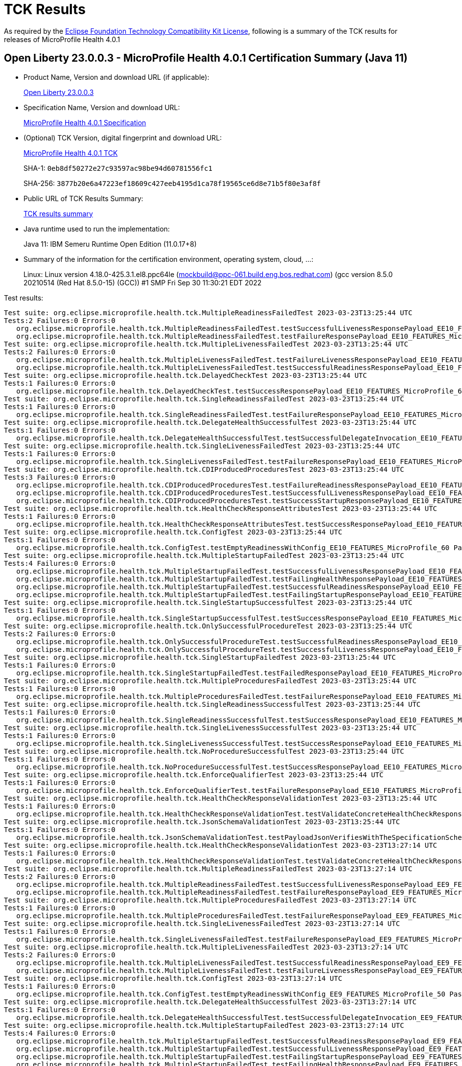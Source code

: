 :page-layout: certification 
= TCK Results

As required by the https://www.eclipse.org/legal/tck.php[Eclipse Foundation Technology Compatibility Kit License], following is a summary of the TCK results for releases of MicroProfile Health 4.0.1

== Open Liberty 23.0.0.3 - MicroProfile Health 4.0.1 Certification Summary (Java 11)

* Product Name, Version and download URL (if applicable):
+
https://public.dhe.ibm.com/ibmdl/export/pub/software/openliberty/runtime/release/23.0.0.3/openliberty-microProfile6-23.0.0.3.zip[Open Liberty 23.0.0.3]

* Specification Name, Version and download URL:
+
https://github.com/eclipse/microprofile-health/tree/4.0.1[MicroProfile Health 4.0.1 Specification]

* (Optional) TCK Version, digital fingerprint and download URL:
+
https://repo1.maven.org/maven2/org/eclipse/microprofile/health/microprofile-health-tck/4.0.1/microprofile-health-tck-4.0.1.jar[MicroProfile Health 4.0.1 TCK]
+
SHA-1: `0eb8df50272e27c93597ac98be94d60781556fc1`
+
SHA-256: `3877b20e6a47223ef18609c427eeb4195d1ca78f19565ce6d8e71b5f80e3af8f`

* Public URL of TCK Results Summary:
+
xref:23.0.0.3-MicroProfile-Health-4.0.1-Java11-TCKResults.adoc[TCK results summary]


* Java runtime used to run the implementation:
+
Java 11: IBM Semeru Runtime Open Edition (11.0.17+8)

* Summary of the information for the certification environment, operating system, cloud, ...:
+
Linux: Linux version 4.18.0-425.3.1.el8.ppc64le (mockbuild@ppc-061.build.eng.bos.redhat.com) (gcc version 8.5.0 20210514 (Red Hat 8.5.0-15) (GCC)) #1 SMP Fri Sep 30 11:30:21 EDT 2022

Test results:

[source, text]
----
Test suite: org.eclipse.microprofile.health.tck.MultipleReadinessFailedTest 2023-03-23T13:25:44 UTC
Tests:2 Failures:0 Errors:0
   org.eclipse.microprofile.health.tck.MultipleReadinessFailedTest.testSuccessfulLivenessResponsePayload_EE10_FEATURES_MicroProfile_60 Passed!
   org.eclipse.microprofile.health.tck.MultipleReadinessFailedTest.testFailureResponsePayload_EE10_FEATURES_MicroProfile_60 Passed!
Test suite: org.eclipse.microprofile.health.tck.MultipleLivenessFailedTest 2023-03-23T13:25:44 UTC
Tests:2 Failures:0 Errors:0
   org.eclipse.microprofile.health.tck.MultipleLivenessFailedTest.testFailureLivenessResponsePayload_EE10_FEATURES_MicroProfile_60 Passed!
   org.eclipse.microprofile.health.tck.MultipleLivenessFailedTest.testSuccessfulReadinessResponsePayload_EE10_FEATURES_MicroProfile_60 Passed!
Test suite: org.eclipse.microprofile.health.tck.DelayedCheckTest 2023-03-23T13:25:44 UTC
Tests:1 Failures:0 Errors:0
   org.eclipse.microprofile.health.tck.DelayedCheckTest.testSuccessResponsePayload_EE10_FEATURES_MicroProfile_60 Passed!
Test suite: org.eclipse.microprofile.health.tck.SingleReadinessFailedTest 2023-03-23T13:25:44 UTC
Tests:1 Failures:0 Errors:0
   org.eclipse.microprofile.health.tck.SingleReadinessFailedTest.testFailureResponsePayload_EE10_FEATURES_MicroProfile_60 Passed!
Test suite: org.eclipse.microprofile.health.tck.DelegateHealthSuccessfulTest 2023-03-23T13:25:44 UTC
Tests:1 Failures:0 Errors:0
   org.eclipse.microprofile.health.tck.DelegateHealthSuccessfulTest.testSuccessfulDelegateInvocation_EE10_FEATURES_MicroProfile_60 Passed!
Test suite: org.eclipse.microprofile.health.tck.SingleLivenessFailedTest 2023-03-23T13:25:44 UTC
Tests:1 Failures:0 Errors:0
   org.eclipse.microprofile.health.tck.SingleLivenessFailedTest.testFailureResponsePayload_EE10_FEATURES_MicroProfile_60 Passed!
Test suite: org.eclipse.microprofile.health.tck.CDIProducedProceduresTest 2023-03-23T13:25:44 UTC
Tests:3 Failures:0 Errors:0
   org.eclipse.microprofile.health.tck.CDIProducedProceduresTest.testFailureReadinessResponsePayload_EE10_FEATURES_MicroProfile_60 Passed!
   org.eclipse.microprofile.health.tck.CDIProducedProceduresTest.testSuccessfulLivenessResponsePayload_EE10_FEATURES_MicroProfile_60 Passed!
   org.eclipse.microprofile.health.tck.CDIProducedProceduresTest.testSuccessStartupResponsePayload_EE10_FEATURES_MicroProfile_60 Passed!
Test suite: org.eclipse.microprofile.health.tck.HealthCheckResponseAttributesTest 2023-03-23T13:25:44 UTC
Tests:1 Failures:0 Errors:0
   org.eclipse.microprofile.health.tck.HealthCheckResponseAttributesTest.testSuccessResponsePayload_EE10_FEATURES_MicroProfile_60 Passed!
Test suite: org.eclipse.microprofile.health.tck.ConfigTest 2023-03-23T13:25:44 UTC
Tests:1 Failures:0 Errors:0
   org.eclipse.microprofile.health.tck.ConfigTest.testEmptyReadinessWithConfig_EE10_FEATURES_MicroProfile_60 Passed!
Test suite: org.eclipse.microprofile.health.tck.MultipleStartupFailedTest 2023-03-23T13:25:44 UTC
Tests:4 Failures:0 Errors:0
   org.eclipse.microprofile.health.tck.MultipleStartupFailedTest.testSuccessfulLivenessResponsePayload_EE10_FEATURES_MicroProfile_60 Passed!
   org.eclipse.microprofile.health.tck.MultipleStartupFailedTest.testFailingHealthResponsePayload_EE10_FEATURES_MicroProfile_60 Passed!
   org.eclipse.microprofile.health.tck.MultipleStartupFailedTest.testSuccessfulReadinessResponsePayload_EE10_FEATURES_MicroProfile_60 Passed!
   org.eclipse.microprofile.health.tck.MultipleStartupFailedTest.testFailingStartupResponsePayload_EE10_FEATURES_MicroProfile_60 Passed!
Test suite: org.eclipse.microprofile.health.tck.SingleStartupSuccessfulTest 2023-03-23T13:25:44 UTC
Tests:1 Failures:0 Errors:0
   org.eclipse.microprofile.health.tck.SingleStartupSuccessfulTest.testSuccessResponsePayload_EE10_FEATURES_MicroProfile_60 Passed!
Test suite: org.eclipse.microprofile.health.tck.OnlySuccessfulProcedureTest 2023-03-23T13:25:44 UTC
Tests:2 Failures:0 Errors:0
   org.eclipse.microprofile.health.tck.OnlySuccessfulProcedureTest.testSuccessfulReadinessResponsePayload_EE10_FEATURES_MicroProfile_60 Passed!
   org.eclipse.microprofile.health.tck.OnlySuccessfulProcedureTest.testSuccessfulLivenessResponsePayload_EE10_FEATURES_MicroProfile_60 Passed!
Test suite: org.eclipse.microprofile.health.tck.SingleStartupFailedTest 2023-03-23T13:25:44 UTC
Tests:1 Failures:0 Errors:0
   org.eclipse.microprofile.health.tck.SingleStartupFailedTest.testFailedResponsePayload_EE10_FEATURES_MicroProfile_60 Passed!
Test suite: org.eclipse.microprofile.health.tck.MultipleProceduresFailedTest 2023-03-23T13:25:44 UTC
Tests:1 Failures:0 Errors:0
   org.eclipse.microprofile.health.tck.MultipleProceduresFailedTest.testFailureResponsePayload_EE10_FEATURES_MicroProfile_60 Passed!
Test suite: org.eclipse.microprofile.health.tck.SingleReadinessSuccessfulTest 2023-03-23T13:25:44 UTC
Tests:1 Failures:0 Errors:0
   org.eclipse.microprofile.health.tck.SingleReadinessSuccessfulTest.testSuccessResponsePayload_EE10_FEATURES_MicroProfile_60 Passed!
Test suite: org.eclipse.microprofile.health.tck.SingleLivenessSuccessfulTest 2023-03-23T13:25:44 UTC
Tests:1 Failures:0 Errors:0
   org.eclipse.microprofile.health.tck.SingleLivenessSuccessfulTest.testSuccessResponsePayload_EE10_FEATURES_MicroProfile_60 Passed!
Test suite: org.eclipse.microprofile.health.tck.NoProcedureSuccessfulTest 2023-03-23T13:25:44 UTC
Tests:1 Failures:0 Errors:0
   org.eclipse.microprofile.health.tck.NoProcedureSuccessfulTest.testSuccessResponsePayload_EE10_FEATURES_MicroProfile_60 Passed!
Test suite: org.eclipse.microprofile.health.tck.EnforceQualifierTest 2023-03-23T13:25:44 UTC
Tests:1 Failures:0 Errors:0
   org.eclipse.microprofile.health.tck.EnforceQualifierTest.testFailureResponsePayload_EE10_FEATURES_MicroProfile_60 Passed!
Test suite: org.eclipse.microprofile.health.tck.HealthCheckResponseValidationTest 2023-03-23T13:25:44 UTC
Tests:1 Failures:0 Errors:0
   org.eclipse.microprofile.health.tck.HealthCheckResponseValidationTest.testValidateConcreteHealthCheckResponse_EE10_FEATURES_MicroProfile_60 Passed!
Test suite: org.eclipse.microprofile.health.tck.JsonSchemaValidationTest 2023-03-23T13:25:44 UTC
Tests:1 Failures:0 Errors:0
   org.eclipse.microprofile.health.tck.JsonSchemaValidationTest.testPayloadJsonVerifiesWithTheSpecificationSchema_EE10_FEATURES_MicroProfile_60 Passed!
Test suite: org.eclipse.microprofile.health.tck.HealthCheckResponseValidationTest 2023-03-23T13:27:14 UTC
Tests:1 Failures:0 Errors:0
   org.eclipse.microprofile.health.tck.HealthCheckResponseValidationTest.testValidateConcreteHealthCheckResponse_EE9_FEATURES_MicroProfile_50 Passed!
Test suite: org.eclipse.microprofile.health.tck.MultipleReadinessFailedTest 2023-03-23T13:27:14 UTC
Tests:2 Failures:0 Errors:0
   org.eclipse.microprofile.health.tck.MultipleReadinessFailedTest.testSuccessfulLivenessResponsePayload_EE9_FEATURES_MicroProfile_50 Passed!
   org.eclipse.microprofile.health.tck.MultipleReadinessFailedTest.testFailureResponsePayload_EE9_FEATURES_MicroProfile_50 Passed!
Test suite: org.eclipse.microprofile.health.tck.MultipleProceduresFailedTest 2023-03-23T13:27:14 UTC
Tests:1 Failures:0 Errors:0
   org.eclipse.microprofile.health.tck.MultipleProceduresFailedTest.testFailureResponsePayload_EE9_FEATURES_MicroProfile_50 Passed!
Test suite: org.eclipse.microprofile.health.tck.SingleLivenessFailedTest 2023-03-23T13:27:14 UTC
Tests:1 Failures:0 Errors:0
   org.eclipse.microprofile.health.tck.SingleLivenessFailedTest.testFailureResponsePayload_EE9_FEATURES_MicroProfile_50 Passed!
Test suite: org.eclipse.microprofile.health.tck.MultipleLivenessFailedTest 2023-03-23T13:27:14 UTC
Tests:2 Failures:0 Errors:0
   org.eclipse.microprofile.health.tck.MultipleLivenessFailedTest.testSuccessfulReadinessResponsePayload_EE9_FEATURES_MicroProfile_50 Passed!
   org.eclipse.microprofile.health.tck.MultipleLivenessFailedTest.testFailureLivenessResponsePayload_EE9_FEATURES_MicroProfile_50 Passed!
Test suite: org.eclipse.microprofile.health.tck.ConfigTest 2023-03-23T13:27:14 UTC
Tests:1 Failures:0 Errors:0
   org.eclipse.microprofile.health.tck.ConfigTest.testEmptyReadinessWithConfig_EE9_FEATURES_MicroProfile_50 Passed!
Test suite: org.eclipse.microprofile.health.tck.DelegateHealthSuccessfulTest 2023-03-23T13:27:14 UTC
Tests:1 Failures:0 Errors:0
   org.eclipse.microprofile.health.tck.DelegateHealthSuccessfulTest.testSuccessfulDelegateInvocation_EE9_FEATURES_MicroProfile_50 Passed!
Test suite: org.eclipse.microprofile.health.tck.MultipleStartupFailedTest 2023-03-23T13:27:14 UTC
Tests:4 Failures:0 Errors:0
   org.eclipse.microprofile.health.tck.MultipleStartupFailedTest.testSuccessfulReadinessResponsePayload_EE9_FEATURES_MicroProfile_50 Passed!
   org.eclipse.microprofile.health.tck.MultipleStartupFailedTest.testSuccessfulLivenessResponsePayload_EE9_FEATURES_MicroProfile_50 Passed!
   org.eclipse.microprofile.health.tck.MultipleStartupFailedTest.testFailingStartupResponsePayload_EE9_FEATURES_MicroProfile_50 Passed!
   org.eclipse.microprofile.health.tck.MultipleStartupFailedTest.testFailingHealthResponsePayload_EE9_FEATURES_MicroProfile_50 Passed!
Test suite: org.eclipse.microprofile.health.tck.DelayedCheckTest 2023-03-23T13:27:14 UTC
Tests:1 Failures:0 Errors:0
   org.eclipse.microprofile.health.tck.DelayedCheckTest.testSuccessResponsePayload_EE9_FEATURES_MicroProfile_50 Passed!
Test suite: org.eclipse.microprofile.health.tck.JsonSchemaValidationTest 2023-03-23T13:27:14 UTC
Tests:1 Failures:0 Errors:0
   org.eclipse.microprofile.health.tck.JsonSchemaValidationTest.testPayloadJsonVerifiesWithTheSpecificationSchema_EE9_FEATURES_MicroProfile_50 Passed!
Test suite: org.eclipse.microprofile.health.tck.EnforceQualifierTest 2023-03-23T13:27:14 UTC
Tests:1 Failures:0 Errors:0
   org.eclipse.microprofile.health.tck.EnforceQualifierTest.testFailureResponsePayload_EE9_FEATURES_MicroProfile_50 Passed!
Test suite: org.eclipse.microprofile.health.tck.SingleLivenessSuccessfulTest 2023-03-23T13:27:14 UTC
Tests:1 Failures:0 Errors:0
   org.eclipse.microprofile.health.tck.SingleLivenessSuccessfulTest.testSuccessResponsePayload_EE9_FEATURES_MicroProfile_50 Passed!
Test suite: org.eclipse.microprofile.health.tck.SingleReadinessSuccessfulTest 2023-03-23T13:27:14 UTC
Tests:1 Failures:0 Errors:0
   org.eclipse.microprofile.health.tck.SingleReadinessSuccessfulTest.testSuccessResponsePayload_EE9_FEATURES_MicroProfile_50 Passed!
Test suite: org.eclipse.microprofile.health.tck.SingleStartupSuccessfulTest 2023-03-23T13:27:14 UTC
Tests:1 Failures:0 Errors:0
   org.eclipse.microprofile.health.tck.SingleStartupSuccessfulTest.testSuccessResponsePayload_EE9_FEATURES_MicroProfile_50 Passed!
Test suite: org.eclipse.microprofile.health.tck.HealthCheckResponseAttributesTest 2023-03-23T13:27:14 UTC
Tests:1 Failures:0 Errors:0
   org.eclipse.microprofile.health.tck.HealthCheckResponseAttributesTest.testSuccessResponsePayload_EE9_FEATURES_MicroProfile_50 Passed!
Test suite: org.eclipse.microprofile.health.tck.CDIProducedProceduresTest 2023-03-23T13:27:14 UTC
Tests:3 Failures:0 Errors:0
   org.eclipse.microprofile.health.tck.CDIProducedProceduresTest.testSuccessStartupResponsePayload_EE9_FEATURES_MicroProfile_50 Passed!
   org.eclipse.microprofile.health.tck.CDIProducedProceduresTest.testFailureReadinessResponsePayload_EE9_FEATURES_MicroProfile_50 Passed!
   org.eclipse.microprofile.health.tck.CDIProducedProceduresTest.testSuccessfulLivenessResponsePayload_EE9_FEATURES_MicroProfile_50 Passed!
Test suite: org.eclipse.microprofile.health.tck.NoProcedureSuccessfulTest 2023-03-23T13:27:14 UTC
Tests:1 Failures:0 Errors:0
   org.eclipse.microprofile.health.tck.NoProcedureSuccessfulTest.testSuccessResponsePayload_EE9_FEATURES_MicroProfile_50 Passed!
Test suite: org.eclipse.microprofile.health.tck.SingleReadinessFailedTest 2023-03-23T13:27:14 UTC
Tests:1 Failures:0 Errors:0
   org.eclipse.microprofile.health.tck.SingleReadinessFailedTest.testFailureResponsePayload_EE9_FEATURES_MicroProfile_50 Passed!
Test suite: org.eclipse.microprofile.health.tck.OnlySuccessfulProcedureTest 2023-03-23T13:27:14 UTC
Tests:2 Failures:0 Errors:0
   org.eclipse.microprofile.health.tck.OnlySuccessfulProcedureTest.testSuccessfulLivenessResponsePayload_EE9_FEATURES_MicroProfile_50 Passed!
   org.eclipse.microprofile.health.tck.OnlySuccessfulProcedureTest.testSuccessfulReadinessResponsePayload_EE9_FEATURES_MicroProfile_50 Passed!
Test suite: org.eclipse.microprofile.health.tck.SingleStartupFailedTest 2023-03-23T13:27:14 UTC
Tests:1 Failures:0 Errors:0
   org.eclipse.microprofile.health.tck.SingleStartupFailedTest.testFailedResponsePayload_EE9_FEATURES_MicroProfile_50 Passed!
----